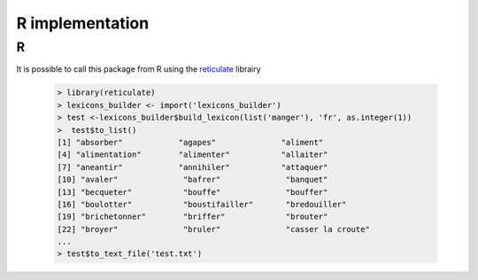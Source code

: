 R implementation
================

R
~

It is possible to call this package from R using the `reticulate`_ librairy

    .. code:: R

        > library(reticulate)
        > lexicons_builder <- import('lexicons_builder')
        > test <-lexicons_builder$build_lexicon(list('manger'), 'fr', as.integer(1))
        >  test$to_list()
        [1] "absorber"            "agapes"              "aliment"
        [4] "alimentation"        "alimenter"           "allaiter"
        [7] "aneantir"            "annihiler"           "attaquer"
        [10] "avaler"              "bafrer"              "banquet"
        [13] "becqueter"           "bouffe"              "bouffer"
        [16] "boulotter"           "boustifailler"       "bredouiller"
        [19] "brichetonner"        "briffer"             "brouter"
        [22] "broyer"              "bruler"              "casser la croute"
        ...
        > test$to_text_file('test.txt')



.. _reticulate: https://cran.r-project.org/web/packages/reticulate/vignettes/calling_python.html
